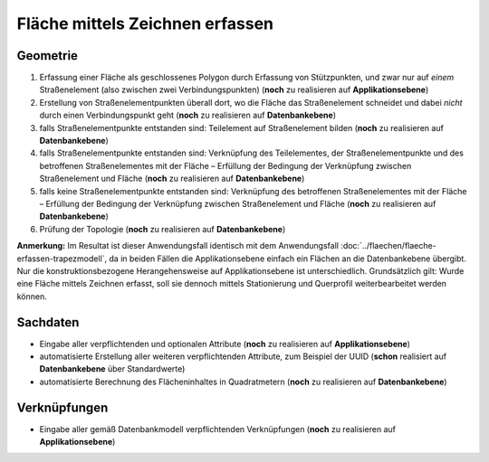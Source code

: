 .. index:: Flächen, Stationierung, Straßenelemente, Stützpunkte, Teilelemente, Topologie

Fläche mittels Zeichnen erfassen
================================

.. image:: /_static/flaeche-erfassen-zeichnen.png

.. _flaeche-erfassen-zeichnen_geometrie:

Geometrie
---------

#. Erfassung einer Fläche als geschlossenes Polygon durch Erfassung von Stützpunkten, und zwar nur auf *einem* Straßenelement (also zwischen zwei Verbindungspunkten) (**noch** zu realisieren auf **Applikationsebene**)
#. Erstellung von Straßenelementpunkten überall dort, wo die Fläche das Straßenelement schneidet und dabei *nicht* durch einen Verbindungspunkt geht (**noch** zu realisieren auf **Datenbankebene**)
#. falls Straßenelementpunkte entstanden sind: Teilelement auf Straßenelement bilden (**noch** zu realisieren auf **Datenbankebene**)
#. falls Straßenelementpunkte entstanden sind: Verknüpfung des Teilelementes, der Straßenelementpunkte und des betroffenen Straßenelementes mit der Fläche – Erfüllung der Bedingung der Verknüpfung zwischen Straßenelement und Fläche (**noch** zu realisieren auf **Datenbankebene**)
#. falls keine Straßenelementpunkte entstanden sind: Verknüpfung des betroffenen Straßenelementes mit der Fläche – Erfüllung der Bedingung der Verknüpfung zwischen Straßenelement und Fläche (**noch** zu realisieren auf **Datenbankebene**)
#. Prüfung der Topologie (**noch** zu realisieren auf **Datenbankebene**)

**Anmerkung:** Im Resultat ist dieser Anwendungsfall identisch mit dem Anwendungsfall :doc:`../flaechen/flaeche-erfassen-trapezmodell`, da in beiden Fällen die Applikationsebene einfach ein Flächen an die Datenbankebene übergibt. Nur die konstruktionsbezogene Herangehensweise auf Applikationsebene ist unterschiedlich. Grundsätzlich gilt: Wurde eine Fläche mittels Zeichnen erfasst, soll sie dennoch mittels Stationierung und Querprofil weiterbearbeitet werden können.

.. _flaeche-erfassen-zeichnen_sachdaten:

Sachdaten
---------

* Eingabe aller verpflichtenden und optionalen Attribute (**noch** zu realisieren auf **Applikationsebene**)
* automatisierte Erstellung aller weiteren verpflichtenden Attribute, zum Beispiel der UUID (**schon** realisiert auf **Datenbankebene** über Standardwerte)
* automatisierte Berechnung des Flächeninhaltes in Quadratmetern (**noch** zu realisieren auf **Datenbankebene**)

.. _flaeche-erfassen-zeichnen_verknuepfungen:

Verknüpfungen
-------------

* Eingabe aller gemäß Datenbankmodell verpflichtenden Verknüpfungen (**noch** zu realisieren auf **Applikationsebene**)
